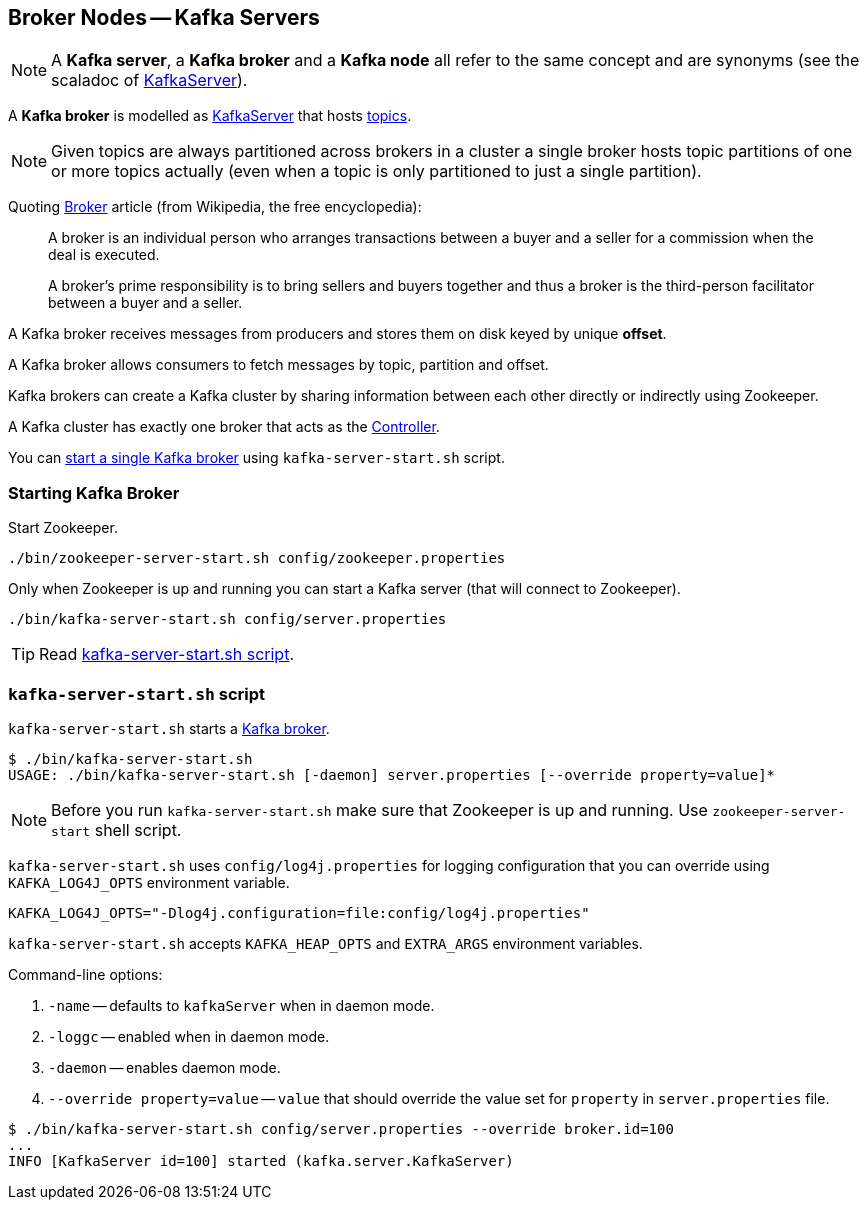 == Broker Nodes -- Kafka Servers

NOTE: A *Kafka server*, a *Kafka broker* and a *Kafka node* all refer to the same concept and are synonyms (see the scaladoc of https://github.com/apache/kafka/blob/trunk/core/src/main/scala/kafka/server/KafkaServer.scala#L89[KafkaServer]).

A *Kafka broker* is modelled as link:kafka-KafkaServer.adoc[KafkaServer] that hosts link:kafka-topics.adoc[topics].

NOTE: Given topics are always partitioned across brokers in a cluster a single broker hosts topic partitions of one or more topics actually (even when a topic is only partitioned to just a single partition).

Quoting https://en.wikipedia.org/wiki/Broker[Broker] article (from Wikipedia, the free encyclopedia):

> A broker is an individual person who arranges transactions between a buyer and a seller for a commission when the deal is executed.

> A broker's prime responsibility is to bring sellers and buyers together and thus a broker is the third-person facilitator between a buyer and a seller.

A Kafka broker receives messages from producers and stores them on disk keyed by unique *offset*.

A Kafka broker allows consumers to fetch messages by topic, partition and offset.

Kafka brokers can create a Kafka cluster by sharing information between each other directly or indirectly using Zookeeper.

A Kafka cluster has exactly one broker that acts as the link:kafka-controller-KafkaController.adoc[Controller].

You can <<starting-broker, start a single Kafka broker>> using `kafka-server-start.sh` script.

=== [[starting-broker]] Starting Kafka Broker

Start Zookeeper.

```
./bin/zookeeper-server-start.sh config/zookeeper.properties
```

Only when Zookeeper is up and running you can start a Kafka server (that will connect to Zookeeper).

```
./bin/kafka-server-start.sh config/server.properties
```

TIP: Read <<kafka-server-start-script, kafka-server-start.sh script>>.

=== [[kafka-server-start-script]] `kafka-server-start.sh` script

`kafka-server-start.sh` starts a link:kafka-Kafka.adoc[Kafka broker].

```
$ ./bin/kafka-server-start.sh
USAGE: ./bin/kafka-server-start.sh [-daemon] server.properties [--override property=value]*
```

NOTE: Before you run `kafka-server-start.sh` make sure that Zookeeper is up and running. Use `zookeeper-server-start` shell script.

`kafka-server-start.sh` uses `config/log4j.properties` for logging configuration that you can override using `KAFKA_LOG4J_OPTS` environment variable.

```
KAFKA_LOG4J_OPTS="-Dlog4j.configuration=file:config/log4j.properties"
```

`kafka-server-start.sh` accepts `KAFKA_HEAP_OPTS` and `EXTRA_ARGS` environment variables.

Command-line options:

1. `-name` -- defaults to `kafkaServer` when in daemon mode.
1. `-loggc` -- enabled when in daemon mode.
1. `-daemon` -- enables daemon mode.
1. `--override property=value` -- `value` that should override the value set for `property` in `server.properties` file.

```
$ ./bin/kafka-server-start.sh config/server.properties --override broker.id=100
...
INFO [KafkaServer id=100] started (kafka.server.KafkaServer)
```

